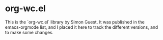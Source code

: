 * org-wc.el
This is the `org-wc.el` library by Simon Guest. It was published in the
emacs-orgmode list, and I placed it here to track the different versions, and
to make some changes.
